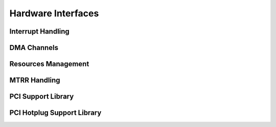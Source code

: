 .. -*- coding: utf-8; mode: rst -*-

.. _hardware:

*******************
Hardware Interfaces
*******************


Interrupt Handling
==================


.. kernel-doc:: kernel/irq/manage.c
    :man-sect: 9
    :export:


DMA Channels
============


.. kernel-doc:: kernel/dma.c
    :man-sect: 9
    :export:


Resources Management
====================


.. kernel-doc:: kernel/resource.c
    :man-sect: 9
    :internal:


.. kernel-doc:: kernel/resource.c
    :man-sect: 9
    :export:


MTRR Handling
=============


.. kernel-doc:: arch/x86/kernel/cpu/mtrr/main.c
    :man-sect: 9
    :export:


PCI Support Library
===================


.. kernel-doc:: drivers/pci/pci.c
    :man-sect: 9
    :export:


.. kernel-doc:: drivers/pci/pci-driver.c
    :man-sect: 9
    :export:


.. kernel-doc:: drivers/pci/remove.c
    :man-sect: 9
    :export:


.. kernel-doc:: drivers/pci/search.c
    :man-sect: 9
    :export:


.. kernel-doc:: drivers/pci/msi.c
    :man-sect: 9
    :export:


.. kernel-doc:: drivers/pci/bus.c
    :man-sect: 9
    :export:


.. kernel-doc:: drivers/pci/access.c
    :man-sect: 9
    :export:


.. kernel-doc:: drivers/pci/irq.c
    :man-sect: 9
    :export:


.. kernel-doc:: drivers/pci/htirq.c
    :man-sect: 9
    :export:


.. kernel-doc:: drivers/pci/probe.c
    :man-sect: 9
    :export:


.. kernel-doc:: drivers/pci/slot.c
    :man-sect: 9
    :export:


.. kernel-doc:: drivers/pci/rom.c
    :man-sect: 9
    :export:


.. kernel-doc:: drivers/pci/iov.c
    :man-sect: 9
    :export:


.. kernel-doc:: drivers/pci/pci-sysfs.c
    :man-sect: 9
    :internal:


PCI Hotplug Support Library
===========================


.. kernel-doc:: drivers/pci/hotplug/pci_hotplug_core.c
    :man-sect: 9
    :export:




.. ------------------------------------------------------------------------------
.. This file was automatically converted from DocBook-XML with the dbxml
.. library (https://github.com/return42/dbxml2rst). The origin XML comes
.. from the linux kernel:
..
..   http://git.kernel.org/cgit/linux/kernel/git/torvalds/linux.git
.. ------------------------------------------------------------------------------
